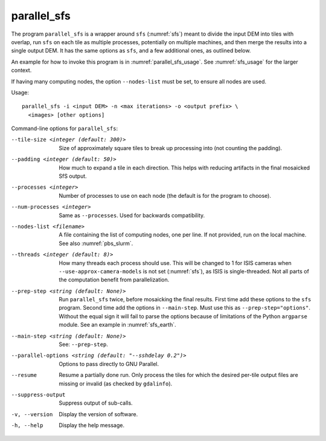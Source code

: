 .. _parallel_sfs:

parallel_sfs
------------

The program ``parallel_sfs`` is a wrapper around ``sfs``
(:numref:`sfs`) meant to divide the input DEM into tiles with overlap,
run ``sfs`` on each tile as multiple processes, potentially on
multiple machines, and then merge the results into a single output
DEM. It has the same options as ``sfs``, and a few additional ones, as
outlined below.

An example for how to invoke this program is in :numref:`parallel_sfs_usage`.
See :numref:`sfs_usage` for the larger context.

If having many computing nodes, the option ``--nodes-list`` must be set, to
ensure all nodes are used. 

Usage::

    parallel_sfs -i <input DEM> -n <max iterations> -o <output prefix> \
      <images> [other options]

Command-line options for ``parallel_sfs``:

--tile-size <integer (default: 300)>
    Size of approximately square tiles to break up processing into
    (not counting the padding).

--padding <integer (default: 50)>
    How much to expand a tile in each direction. This helps with
    reducing artifacts in the final mosaicked SfS output.

--processes <integer>
    Number of processes to use on each node (the default is for the
    program to choose).

--num-processes <integer>
    Same as ``--processes``. Used for backwards compatibility.

--nodes-list <filename>
    A file containing the list of computing nodes, one per line.
    If not provided, run on the local machine. See also
    :numref:`pbs_slurm`.

--threads <integer (default: 8)>
    How many threads each process should use. This will be changed to 
    1 for ISIS cameras when ``--use-approx-camera-models`` is not set 
    (:numref:`sfs`), as ISIS is single-threaded. Not all parts of the
    computation benefit from parallelization.

--prep-step <string (default: None)>
    Run ``parallel_sfs`` twice, before mosaicking the final results. First time
    add these options to the ``sfs`` program. Second time add the options in
    ``--main-step``. Must use this as ``--prep-step="options"``. Without the
    equal sign it will fail to parse the options because of limitations of the
    Python ``argparse`` module. See an example in :numref:`sfs_earth`.

--main-step <string (default: None)>
    See: ``--prep-step``.
    
--parallel-options <string (default: "--sshdelay 0.2")>
    Options to pass directly to GNU Parallel.

--resume
    Resume a partially done run. Only process the tiles for which the
    desired per-tile output files are missing or invalid (as checked
    by ``gdalinfo``).

--suppress-output
    Suppress output of sub-calls.

-v, --version
    Display the version of software.

-h, --help
    Display the help message.
